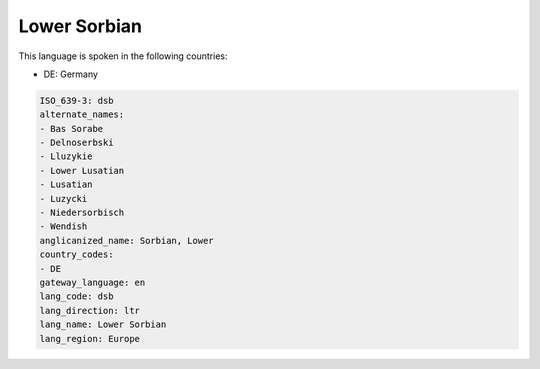 .. _dsb:

Lower Sorbian
=============

This language is spoken in the following countries:

* DE: Germany

.. code-block:: yaml

    ISO_639-3: dsb
    alternate_names:
    - Bas Sorabe
    - Delnoserbski
    - Lluzykie
    - Lower Lusatian
    - Lusatian
    - Luzycki
    - Niedersorbisch
    - Wendish
    anglicanized_name: Sorbian, Lower
    country_codes:
    - DE
    gateway_language: en
    lang_code: dsb
    lang_direction: ltr
    lang_name: Lower Sorbian
    lang_region: Europe
    
